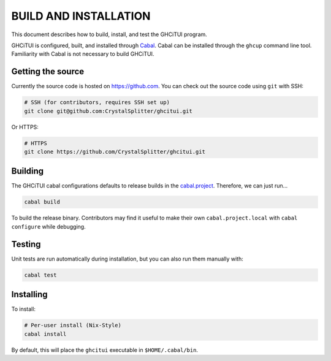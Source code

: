 ======================
BUILD AND INSTALLATION
======================

This document describes how to build, install, and test the GHCiTUI program.

GHCiTUI is configured, built, and installed through `Cabal`_. Cabal can be
installed through the ``ghcup`` command line tool. Familiarity with Cabal
is not necessary to build GHCiTUI.

------------------
Getting the source
------------------

Currently the source code is hosted on https://github.com. You can check out
the source code using ``git`` with SSH:

.. code:: shell

  # SSH (for contributors, requires SSH set up)
  git clone git@github.com:CrystalSplitter/ghcitui.git

Or HTTPS:

.. code:: shell

  # HTTPS
  git clone https://github.com/CrystalSplitter/ghcitui.git

--------
Building
--------

The GHCiTUI cabal configurations defaults to release builds in the
`cabal.project`_. Therefore, we can just run...

.. code:: shell

  cabal build

To build the release binary. Contributors may find it useful
to make their own ``cabal.project.local`` with ``cabal configure`` while
debugging.

-------
Testing
-------

Unit tests are run automatically during installation, but you can also run them
manually with:

.. code:: shell

  cabal test

----------
Installing
----------

To install:

.. code:: shell

  # Per-user install (Nix-Style)
  cabal install


By default, this will place the ``ghcitui`` executable in
``$HOME/.cabal/bin``.

.. _Cabal: https://www.haskell.org/cabal/
.. _cabal.project: ./cabal.project
